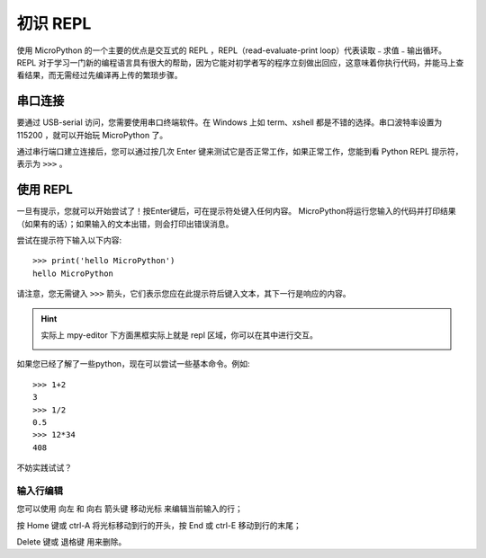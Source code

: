 初识 REPL
=====

使用 MicroPython 的一个主要的优点是交互式的 REPL ，REPL（read-evaluate-print loop）代表读取﹣求值﹣输出循环。
REPL 对于学习一门新的编程语言具有很大的帮助，因为它能对初学者写的程序立刻做出回应，这意味着你执行代码，并能马上查看结果，而无需经过先编译再上传的繁琐步骤。

串口连接
----------

要通过 USB-serial 访问，您需要使用串口终端软件。在 Windows 上如 term、xshell 都是不错的选择。串口波特率设置为 115200 ，就可以开始玩 MicroPython 了。

通过串行端口建立连接后，您可以通过按几次 Enter 键来测试它是否正常工作，如果正常工作，您能到看 Python REPL 提示符，表示为 ``>>>`` 。

使用 REPL
----------

一旦有提示，您就可以开始尝试了！按Enter键后，可在提示符处键入任何内容。
MicroPython将运行您输入的代码并打印结果（如果有的话）；如果输入的文本出错，则会打印出错误消息。

尝试在提示符下输入以下内容::

    >>> print('hello MicroPython')
    hello MicroPython

请注意，您无需键入 ``>>>`` 箭头，它们表示您应在此提示符后键入文本，其下一行是响应的内容。

.. Hint::

    实际上 mpy-editor 下方面黑框实际上就是 repl 区域，你可以在其中进行交互。

    .. image:: images/editor_repl.png

如果您已经了解了一些python，现在可以尝试一些基本命令。例如::

    >>> 1+2
    3
    >>> 1/2
    0.5
    >>> 12*34
    408

不妨实践试试？

.. image:: images/test_repl.png

输入行编辑
~~~~~~~~~~~~

您可以使用 向左 和 向右 箭头键 移动光标 来编辑当前输入的行；

按 Home 键或 ctrl-A 将光标移动到行的开头，按 End 或 ctrl-E 移动到行的末尾；

Delete 键或 退格键 用来删除。
